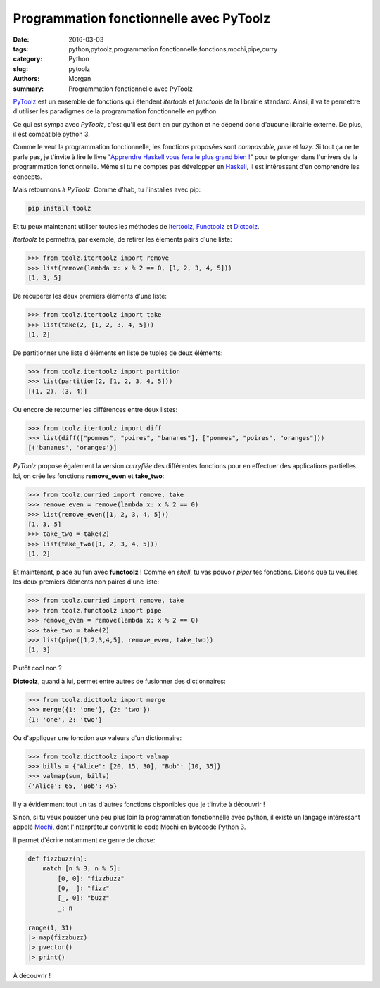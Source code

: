 Programmation fonctionnelle avec PyToolz
########################################

:date: 2016-03-03
:tags: python,pytoolz,programmation fonctionnelle,fonctions,mochi,pipe,curry
:category: Python
:slug: pytoolz
:authors: Morgan
:summary: Programmation fonctionnelle avec PyToolz

.. image:: ./images/python.png
    :alt: Python
    :align: right

`PyToolz <http://toolz.readthedocs.org/en/latest/index.html>`_ est un ensemble
de fonctions qui étendent *itertools* et *functools* de la librairie
standard. Ainsi, il va te permettre d'utiliser les
paradigmes de la programmation fonctionnelle en python.

Ce qui est sympa avec *PyToolz*, c'est qu'il est écrit en pur python et ne
dépend donc d'aucune librairie externe. De plus, il est compatible python 3.

Comme le veut la programmation fonctionnelle, les fonctions proposées sont
*composable*, *pure* et *lazy*. Si tout ça ne te parle pas, je t'invite à lire
le livre "`Apprendre Haskell vous fera le plus grand bien ! <http://lyah.haskell.fr/>`_"
pour te plonger dans l'univers de la programmation fonctionnelle.
Même si tu ne comptes pas développer en `Haskell <https://www.haskell.org/>`_,
il est intéressant d'en comprendre les concepts.

Mais retournons à *PyToolz*. Comme d'hab, tu l'installes avec pip:

.. code-block:: bash

    pip install toolz

Et tu peux maintenant utiliser toutes les méthodes de
`Itertoolz <http://toolz.readthedocs.org/en/latest/api.html#itertoolz>`_,
`Functoolz <http://toolz.readthedocs.org/en/latest/api.html#functoolz>`_ et
`Dictoolz <http://toolz.readthedocs.org/en/latest/api.html#dicttoolz>`_.

*Itertoolz* te permettra, par exemple, de retirer les éléments pairs d'une liste:

.. code-block:: python

    >>> from toolz.itertoolz import remove
    >>> list(remove(lambda x: x % 2 == 0, [1, 2, 3, 4, 5]))
    [1, 3, 5]

De récupérer les deux premiers éléments d'une liste:

.. code-block:: python

    >>> from toolz.itertoolz import take
    >>> list(take(2, [1, 2, 3, 4, 5]))
    [1, 2]

De partitionner une liste d'éléments en liste de tuples de deux éléments:

.. code-block:: python

    >>> from toolz.itertoolz import partition
    >>> list(partition(2, [1, 2, 3, 4, 5]))
    [(1, 2), (3, 4)]

Ou encore de retourner les différences entre deux listes:

.. code-block:: python

    >>> from toolz.itertoolz import diff
    >>> list(diff(["pommes", "poires", "bananes"], ["pommes", "poires", "oranges"]))
    [('bananes', 'oranges')]

*PyToolz* propose également la version *curryfiée* des différentes
fonctions pour en effectuer des applications partielles. Ici, on crée les
fonctions **remove_even** et **take_two**:

.. code-block:: python

    >>> from toolz.curried import remove, take
    >>> remove_even = remove(lambda x: x % 2 == 0)
    >>> list(remove_even([1, 2, 3, 4, 5]))
    [1, 3, 5]
    >>> take_two = take(2)
    >>> list(take_two([1, 2, 3, 4, 5]))
    [1, 2]

Et maintenant, place au fun avec **functoolz** ! Comme en *shell*, tu vas
pouvoir *piper* tes fonctions. Disons que tu veuilles les deux premiers
éléments non paires d'une liste:

.. code-block:: python

    >>> from toolz.curried import remove, take
    >>> from toolz.functoolz import pipe
    >>> remove_even = remove(lambda x: x % 2 == 0)
    >>> take_two = take(2)
    >>> list(pipe([1,2,3,4,5], remove_even, take_two))
    [1, 3]

Plutôt cool non ?

**Dictoolz**, quand à lui, permet entre autres de fusionner des dictionnaires:

.. code-block:: python

    >>> from toolz.dicttoolz import merge
    >>> merge({1: 'one'}, {2: 'two'})
    {1: 'one', 2: 'two'}

Ou d'appliquer une fonction aux valeurs d'un dictionnaire:

.. code-block:: python

    >>> from toolz.dicttoolz import valmap
    >>> bills = {"Alice": [20, 15, 30], "Bob": [10, 35]}
    >>> valmap(sum, bills)
    {'Alice': 65, 'Bob': 45}

Il y a évidemment tout un tas d'autres fonctions disponibles que je t'invite à découvrir !

Sinon, si tu veux pousser une peu plus loin la programmation fonctionnelle avec
python, il existe un langage intéressant appelé `Mochi <https://github.com/i2y/mochi>`_, dont l'interpréteur
convertit le code Mochi en bytecode Python 3.

Il permet d'écrire notamment ce genre de chose:

.. code-block:: python

    def fizzbuzz(n):
        match [n % 3, n % 5]:
            [0, 0]: "fizzbuzz"
            [0, _]: "fizz"
            [_, 0]: "buzz"
            _: n

    range(1, 31)
    |> map(fizzbuzz)
    |> pvector()
    |> print()

À découvrir !
